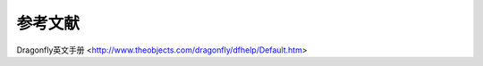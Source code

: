
参考文献
-----------------------

Dragonfly英文手册 <http://www.theobjects.com/dragonfly/dfhelp/Default.htm>